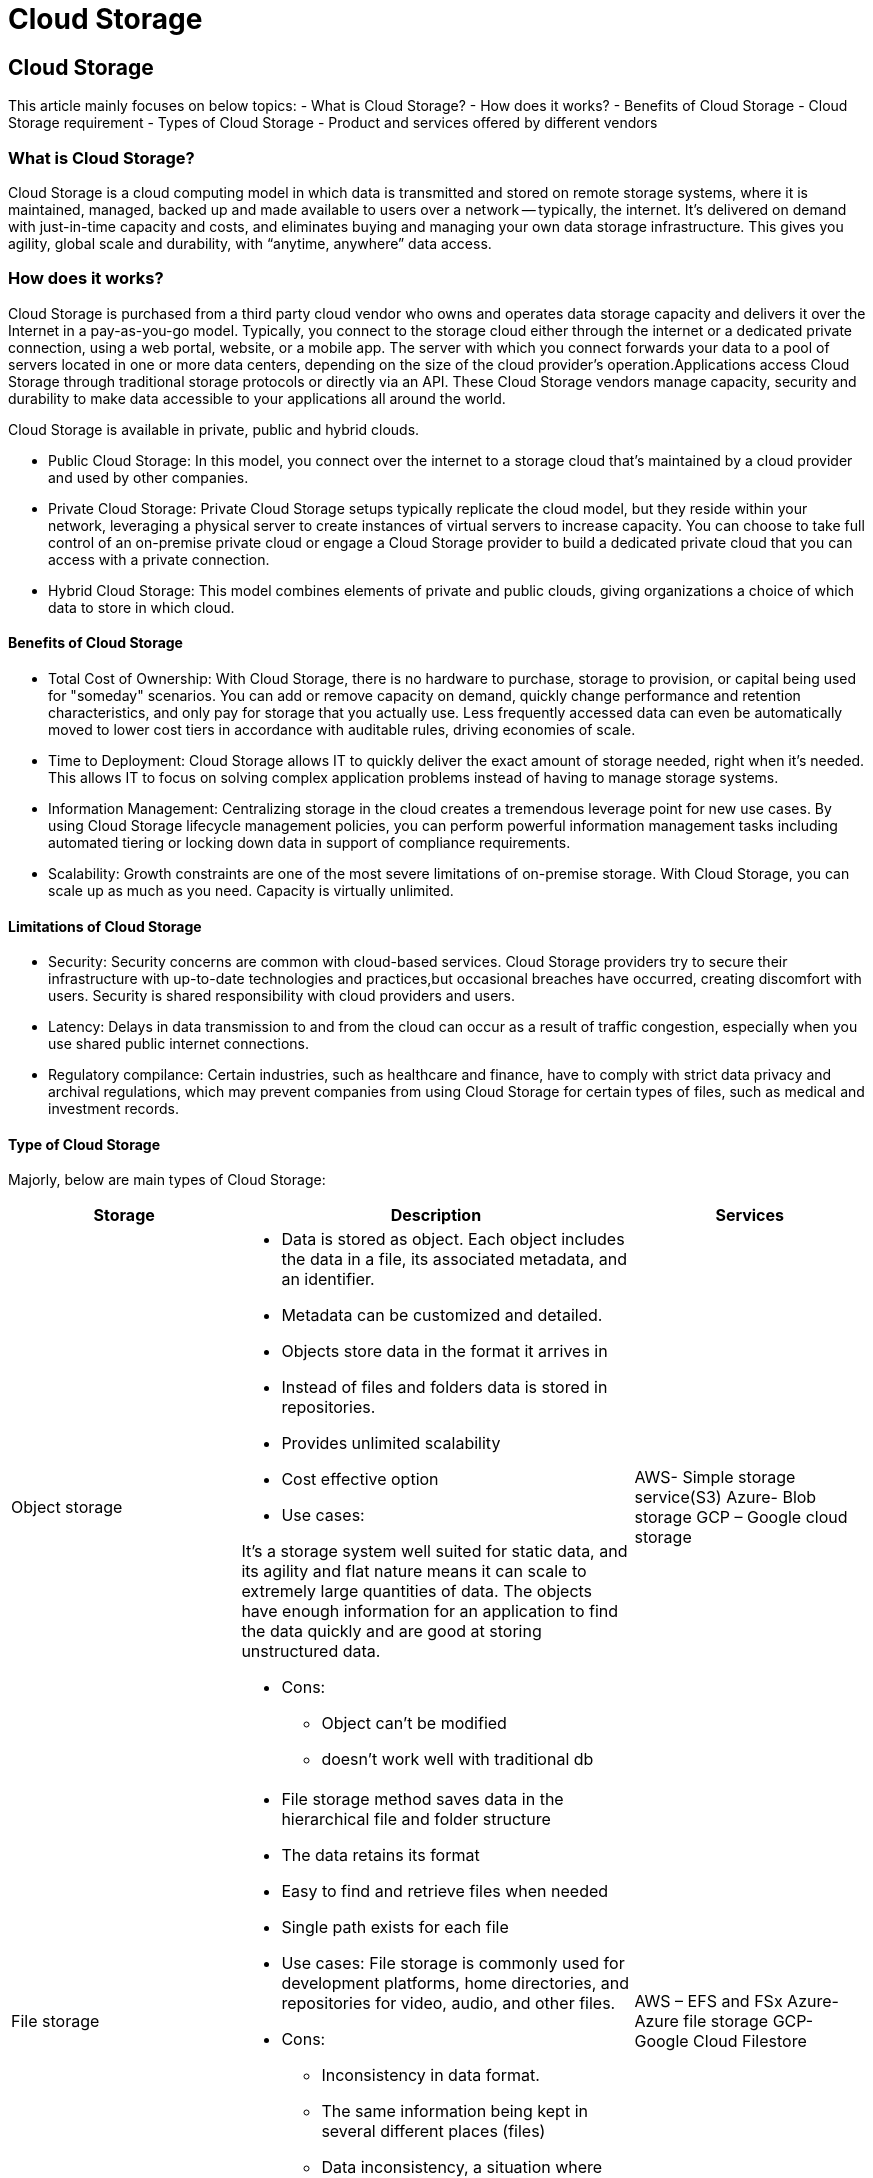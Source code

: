 //Category=Storage
//Product=Storage
//Maturity level=Initial

= Cloud Storage

== Cloud Storage

This article mainly focuses on below topics:
- What is Cloud Storage?
- How does it works?
- Benefits of Cloud Storage
- Cloud Storage requirement
- Types of Cloud Storage
- Product and services offered by different vendors

=== What is Cloud Storage?

Cloud Storage is a cloud computing model in which data is transmitted and stored on remote storage systems, where it is maintained, managed, backed up and made available to users over a network -- typically, the internet.
It’s delivered on demand with just-in-time capacity and costs, and eliminates buying and managing your own data storage infrastructure. This gives you agility, global scale and durability, with “anytime, anywhere” data access.

=== How does it works?

Cloud Storage is purchased from a third party cloud vendor who owns and operates data storage capacity and delivers it over the Internet in a pay-as-you-go model. Typically, you connect to the storage cloud either through the internet or a dedicated private connection, using a web portal, website, or a mobile app. The server with which you connect forwards your data to a pool of servers located in one or more data centers, depending on the size of the cloud provider’s operation.Applications access Cloud Storage through traditional storage protocols or directly via an API.
These Cloud Storage vendors manage capacity, security and durability to make data accessible to your applications all around the world.

Cloud Storage is available in private, public and hybrid clouds.

- Public Cloud Storage: In this model, you connect over the internet to a storage cloud that’s maintained by a cloud provider and used by other companies.
- Private Cloud Storage: Private Cloud Storage setups typically replicate the cloud model, but they reside within your network, leveraging a physical server to create instances of virtual servers to increase capacity. You can choose to take full control of an on-premise private cloud or engage a Cloud Storage provider to build a dedicated private cloud that you can access with a private connection.
- Hybrid Cloud Storage: This model combines elements of private and public clouds, giving organizations a choice of which data to store in which cloud.

==== Benefits of Cloud Storage

* Total Cost of Ownership:
 With Cloud Storage, there is no hardware to purchase, storage to provision, or capital being used for "someday" scenarios. You can add or remove capacity on demand, quickly change performance and retention characteristics, and only pay for storage that you actually use. 
 Less frequently accessed data can even be automatically moved to lower cost tiers in accordance with auditable rules, driving economies of scale.

 * Time to Deployment:
 Cloud Storage allows IT to quickly deliver the exact amount of storage needed, right when it's needed. This allows IT to focus on solving complex application problems instead of having to manage storage systems.

 * Information Management:
  Centralizing storage in the cloud creates a tremendous leverage point for new use cases. By using Cloud Storage lifecycle management policies, you can perform powerful information management tasks including automated tiering or locking down data in support of compliance requirements.

  * Scalability: Growth constraints are one of the most severe limitations of on-premise storage. With Cloud Storage, you can scale up as much as you need. Capacity is virtually unlimited.


==== Limitations of Cloud Storage

* Security: Security concerns are common with cloud-based services. Cloud Storage providers try to secure their infrastructure with up-to-date technologies and practices,but occasional breaches have occurred, creating discomfort with users. Security is shared responsibility with cloud providers and users.

* Latency: Delays in data transmission to and from the cloud can occur as a result of traffic congestion, especially when you use shared public internet connections.

* Regulatory compilance: Certain industries, such as healthcare and finance, have to comply with strict data privacy and archival regulations, which may prevent companies from using Cloud Storage for certain types of files, such as medical and investment records.

==== Type of Cloud Storage

Majorly, below are main types of Cloud Storage:

|===
|Storage |Description |Services

|Object storage
a|* Data is stored as object. Each object includes the data in a file, its associated metadata, and an identifier.
* Metadata can be customized and detailed.
*	Objects store data in the format it arrives in
*	Instead of files and folders data is stored in repositories.
*	Provides unlimited scalability
*	Cost effective option
*	Use cases:
  
It’s a storage system well suited for static data, and its agility and flat nature means it can scale to extremely large quantities of data. The objects have     enough information for an application to find the data quickly and are good at storing unstructured data.

*	Cons:
 -	Object can't be modified
 -	doesn't work well with traditional db


|AWS- Simple storage service(S3)
Azure- Blob storage
GCP – Google cloud storage


|File storage
a|*	File storage method saves data in the hierarchical file and folder structure
*	The data retains its format
*	Easy to find and retrieve files when needed
*	Single path exists for each file
*	Use cases:
File storage is commonly used for development platforms, home directories, and repositories for video, audio, and other files.
*	Cons:
  -	Inconsistency in data format.
  -	The same information being kept in several different places (files)
  -	Data inconsistency, a situation where various copies of the same data are conflicting, wastes storage space and duplicates effort.
|AWS – 
EFS and FSx Azure-
Azure file storage 
GCP-
Google Cloud Filestore 


|Block storage
a|*	Block-level storage is a technology that is used to store data files on Storage Area Networks (SANs) or cloud-based storage environments.
*	Block storage breaks up data into blocks and then stores those blocks as separate pieces, each with a unique identifier.
*	Block storage also decouples data from user environments, allowing that data to be spread across multiple environments.
*	Creates multiple paths to the data and allows the user to retrieve it quickly
*	Use cases:
  -	Developers block storage for computing situations where they require fast, efficient, and reliable data transportation.
  -	It works well with enterprises performing big transactions and those that deploy huge databases, meaning the more data you need to store, the better off you’ll be with block storage.
*	cons:
  -	expensive
  -	limited capability to handle metadata
|EBS in AWS and Google Cloud Persistent Disks in GCP.

|Database
a|Each cloud provider have there own fully managed services.
More about 

* AWS database - https://aws.amazon.com/products/databases/
* Azure database – 
 https://azure.microsoft.com/en-in/product-categories/databases/
* GCP -  https://cloud.google.com/docs 
|

|Archival
|Archival storage services are used when user want to store data which is not frequently accessed. This are generally available at lowest cost. This service can be used for backing up data.
|AWS – S3 Glacier
Azure- Azure Archive storage
GCP 
GCP – Storage classes
|===


=== Products & Services

Below table contains services from different cloud vendors:

[cols="1,1,1,1"]
|===
|Vendor|	Storage Services|	Database Services	|Backup Services

|AWS
|• Simple Storage Service (S3) +
• Elastic Block Storage (EBS) +
• Elastic File System (EFS) +
• Storage Gateway +
• Snowball +
• Snowball Edge +
• Snowmobile 
|• Aurora +
• RDS +
• DynamoDB +
• ElastiCache +
• Redshift +
• Neptune	
|Glacier

|Azure
|• Blob Storage +
• Queue Storage +
• File Storage +
• Disk Storage +
• Data Lake Store
|	• SQL Database +
• Database for MySQL +
• Database for PostgreSQL +
• Data Warehouse +
• Server Stretch Database +
• Cosmos DB +
• Table Storage +
• Redis Cache +
• Data Factory 
|• Archive Storage +
• Backup +
• Site Recovery

|GCP
|• Cloud Storage +
• Persistent Disk +
• Transfer Appliance +
• Transfer Service 
|	• Cloud SQL +
• Cloud Bigtable +
• Cloud Spanner +
• Cloud Datastore
|None
|===


=== References:

https://www.ibm.com/cloud/learn/cloud-storage#toc-what-is-cl-vt64lltQ

https://aws.amazon.com/what-is-cloud-storage/ 
